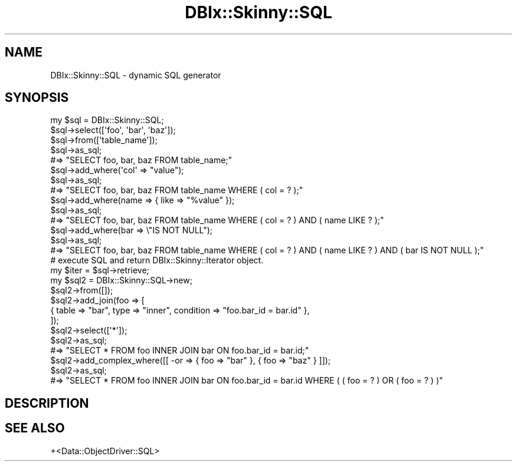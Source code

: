 .\" Automatically generated by Pod::Man 2.27 (Pod::Simple 3.28)
.\"
.\" Standard preamble:
.\" ========================================================================
.de Sp \" Vertical space (when we can't use .PP)
.if t .sp .5v
.if n .sp
..
.de Vb \" Begin verbatim text
.ft CW
.nf
.ne \\$1
..
.de Ve \" End verbatim text
.ft R
.fi
..
.\" Set up some character translations and predefined strings.  \*(-- will
.\" give an unbreakable dash, \*(PI will give pi, \*(L" will give a left
.\" double quote, and \*(R" will give a right double quote.  \*(C+ will
.\" give a nicer C++.  Capital omega is used to do unbreakable dashes and
.\" therefore won't be available.  \*(C` and \*(C' expand to `' in nroff,
.\" nothing in troff, for use with C<>.
.tr \(*W-
.ds C+ C\v'-.1v'\h'-1p'\s-2+\h'-1p'+\s0\v'.1v'\h'-1p'
.ie n \{\
.    ds -- \(*W-
.    ds PI pi
.    if (\n(.H=4u)&(1m=24u) .ds -- \(*W\h'-12u'\(*W\h'-12u'-\" diablo 10 pitch
.    if (\n(.H=4u)&(1m=20u) .ds -- \(*W\h'-12u'\(*W\h'-8u'-\"  diablo 12 pitch
.    ds L" ""
.    ds R" ""
.    ds C` ""
.    ds C' ""
'br\}
.el\{\
.    ds -- \|\(em\|
.    ds PI \(*p
.    ds L" ``
.    ds R" ''
.    ds C`
.    ds C'
'br\}
.\"
.\" Escape single quotes in literal strings from groff's Unicode transform.
.ie \n(.g .ds Aq \(aq
.el       .ds Aq '
.\"
.\" If the F register is turned on, we'll generate index entries on stderr for
.\" titles (.TH), headers (.SH), subsections (.SS), items (.Ip), and index
.\" entries marked with X<> in POD.  Of course, you'll have to process the
.\" output yourself in some meaningful fashion.
.\"
.\" Avoid warning from groff about undefined register 'F'.
.de IX
..
.nr rF 0
.if \n(.g .if rF .nr rF 1
.if (\n(rF:(\n(.g==0)) \{
.    if \nF \{
.        de IX
.        tm Index:\\$1\t\\n%\t"\\$2"
..
.        if !\nF==2 \{
.            nr % 0
.            nr F 2
.        \}
.    \}
.\}
.rr rF
.\" ========================================================================
.\"
.IX Title "DBIx::Skinny::SQL 3"
.TH DBIx::Skinny::SQL 3 "2010-12-22" "perl v5.18.2" "User Contributed Perl Documentation"
.\" For nroff, turn off justification.  Always turn off hyphenation; it makes
.\" way too many mistakes in technical documents.
.if n .ad l
.nh
.SH "NAME"
DBIx::Skinny::SQL \- dynamic SQL generator
.SH "SYNOPSIS"
.IX Header "SYNOPSIS"
.Vb 5
\&    my $sql = DBIx::Skinny::SQL;
\&    $sql\->select([\*(Aqfoo\*(Aq, \*(Aqbar\*(Aq, \*(Aqbaz\*(Aq]);
\&    $sql\->from([\*(Aqtable_name\*(Aq]);
\&    $sql\->as_sql;
\&        #=> "SELECT foo, bar, baz FROM table_name;"
\&
\&    $sql\->add_where(\*(Aqcol\*(Aq => "value");
\&    $sql\->as_sql;
\&        #=> "SELECT foo, bar, baz FROM table_name WHERE ( col = ? );"
\&
\&    $sql\->add_where(name => { like => "%value" });
\&    $sql\->as_sql;
\&        #=> "SELECT foo, bar, baz FROM table_name WHERE ( col = ? ) AND ( name LIKE ? );"
\&
\&    $sql\->add_where(bar => \e"IS NOT NULL");
\&    $sql\->as_sql;
\&        #=> "SELECT foo, bar, baz FROM table_name WHERE ( col = ? ) AND ( name LIKE ? ) AND ( bar IS NOT NULL );"
\&
\&    # execute SQL and return DBIx::Skinny::Iterator object.
\&    my $iter = $sql\->retrieve;
\&
\&    my $sql2 = DBIx::Skinny::SQL\->new;
\&    $sql2\->from([]);
\&    $sql2\->add_join(foo => [
\&        { table => "bar", type => "inner", condition => "foo.bar_id = bar.id" },
\&    ]);
\&    $sql2\->select([\*(Aq*\*(Aq]);
\&    $sql2\->as_sql;
\&        #=> "SELECT * FROM foo INNER JOIN bar ON foo.bar_id = bar.id;"
\&
\&    $sql2\->add_complex_where([[ \-or => { foo => "bar" }, { foo => "baz" } ]]);
\&    $sql2\->as_sql;
\&        #=> "SELECT * FROM foo INNER JOIN bar ON foo.bar_id = bar.id WHERE ( ( foo = ? ) OR ( foo = ? ) )"
.Ve
.SH "DESCRIPTION"
.IX Header "DESCRIPTION"
.SH "SEE ALSO"
.IX Header "SEE ALSO"
+<Data::ObjectDriver::SQL>
